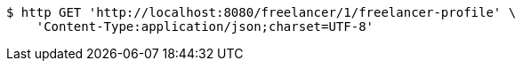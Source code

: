 [source,bash]
----
$ http GET 'http://localhost:8080/freelancer/1/freelancer-profile' \
    'Content-Type:application/json;charset=UTF-8'
----